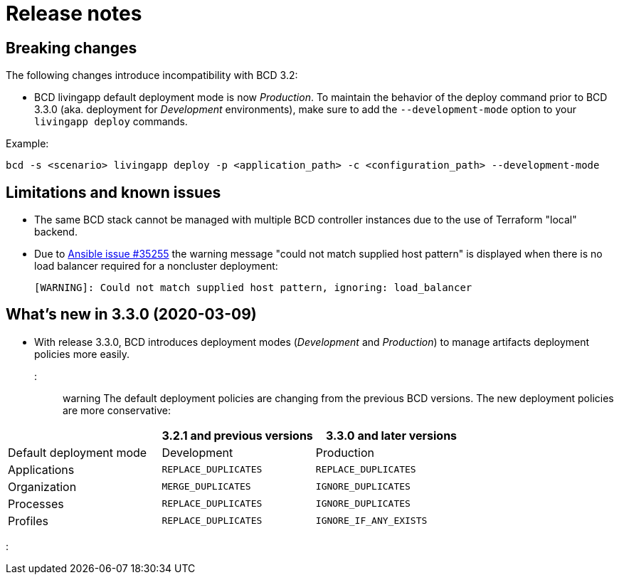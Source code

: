 = Release notes

== Breaking changes

The following changes introduce incompatibility with BCD 3.2:

* BCD livingapp default deployment mode is now _Production_.
To maintain the behavior of the deploy command prior to BCD 3.3.0 (aka.
deployment for _Development_ environments), make sure to add the `--development-mode` option to your `livingapp deploy` commands.

Example:

[source,bash]
----
bcd -s <scenario> livingapp deploy -p <application_path> -c <configuration_path> --development-mode
----

== Limitations and known issues

* The same BCD stack cannot be managed with multiple BCD controller instances due to the use of Terraform "local" backend.
* Due to https://github.com/ansible/ansible/issues/35255[Ansible issue #35255] the warning message "could not match supplied host pattern" is displayed when there is no load balancer required for a noncluster deployment:
+
----
[WARNING]: Could not match supplied host pattern, ignoring: load_balancer
----

== What's new in 3.3.0 (2020-03-09)

* With release 3.3.0, BCD introduces deployment modes (_Development_ and _Production_) to manage artifacts deployment policies more easily.

::: warning The default deployment policies are changing from the previous BCD versions.
The new deployment policies are more conservative:

|===
|  | 3.2.1 and previous versions | 3.3.0 and later versions

| Default deployment mode
| Development
| Production

| Applications
| `REPLACE_DUPLICATES`
| `REPLACE_DUPLICATES`

| Organization
| `MERGE_DUPLICATES`
| `IGNORE_DUPLICATES`

| Processes
| `REPLACE_DUPLICATES`
| `IGNORE_DUPLICATES`

| Profiles
| `REPLACE_DUPLICATES`
| `IGNORE_IF_ANY_EXISTS`
|===

:::
